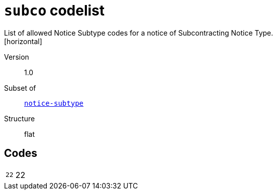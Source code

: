 = `subco` codelist
List of allowed Notice Subtype codes for a notice of Subcontracting Notice Type.
[horizontal]
Version:: 1.0
Subset of:: xref:code-lists/notice-subtype.adoc[`notice-subtype`]
Structure:: flat

== Codes
[horizontal]
  `22`::: 22
